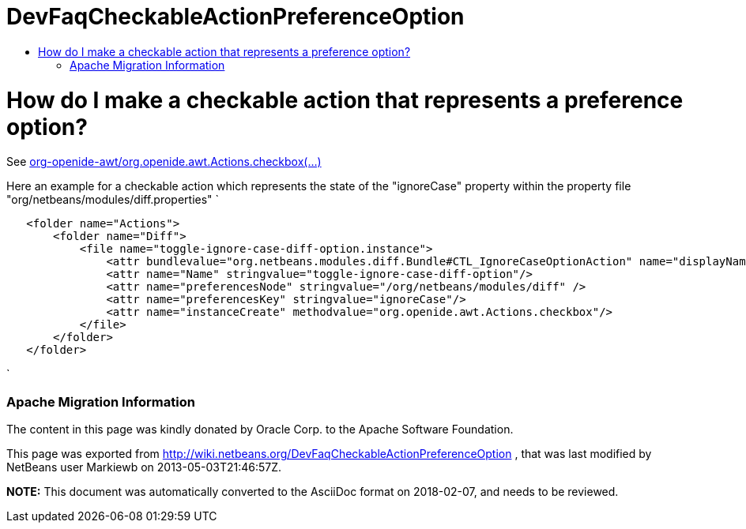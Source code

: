 // 
//     Licensed to the Apache Software Foundation (ASF) under one
//     or more contributor license agreements.  See the NOTICE file
//     distributed with this work for additional information
//     regarding copyright ownership.  The ASF licenses this file
//     to you under the Apache License, Version 2.0 (the
//     "License"); you may not use this file except in compliance
//     with the License.  You may obtain a copy of the License at
// 
//       http://www.apache.org/licenses/LICENSE-2.0
// 
//     Unless required by applicable law or agreed to in writing,
//     software distributed under the License is distributed on an
//     "AS IS" BASIS, WITHOUT WARRANTIES OR CONDITIONS OF ANY
//     KIND, either express or implied.  See the License for the
//     specific language governing permissions and limitations
//     under the License.
//

= DevFaqCheckableActionPreferenceOption
:jbake-type: wiki
:jbake-tags: wiki, devfaq, needsreview
:jbake-status: published
:keywords: Apache NetBeans wiki DevFaqCheckableActionPreferenceOption
:description: Apache NetBeans wiki DevFaqCheckableActionPreferenceOption
:toc: left
:toc-title:
:syntax: true

= How do I make a checkable action that represents a preference option?

See 
link:http://bits.netbeans.org/dev/javadoc/org-openide-awt/org/openide/awt/Actions.html[org-openide-awt/org.openide.awt.Actions.checkbox(...)]

Here an example for a checkable action which represents the state of the "ignoreCase" property within the property file "org/netbeans/modules/diff.properties"
`

[source,xml]
----

   <folder name="Actions">
       <folder name="Diff">
           <file name="toggle-ignore-case-diff-option.instance">
               <attr bundlevalue="org.netbeans.modules.diff.Bundle#CTL_IgnoreCaseOptionAction" name="displayName"/>
               <attr name="Name" stringvalue="toggle-ignore-case-diff-option"/>
               <attr name="preferencesNode" stringvalue="/org/netbeans/modules/diff" />
               <attr name="preferencesKey" stringvalue="ignoreCase"/>
               <attr name="instanceCreate" methodvalue="org.openide.awt.Actions.checkbox"/>
           </file>
       </folder>
   </folder>
----

`

=== Apache Migration Information

The content in this page was kindly donated by Oracle Corp. to the
Apache Software Foundation.

This page was exported from link:http://wiki.netbeans.org/DevFaqCheckableActionPreferenceOption[http://wiki.netbeans.org/DevFaqCheckableActionPreferenceOption] , 
that was last modified by NetBeans user Markiewb 
on 2013-05-03T21:46:57Z.


*NOTE:* This document was automatically converted to the AsciiDoc format on 2018-02-07, and needs to be reviewed.
